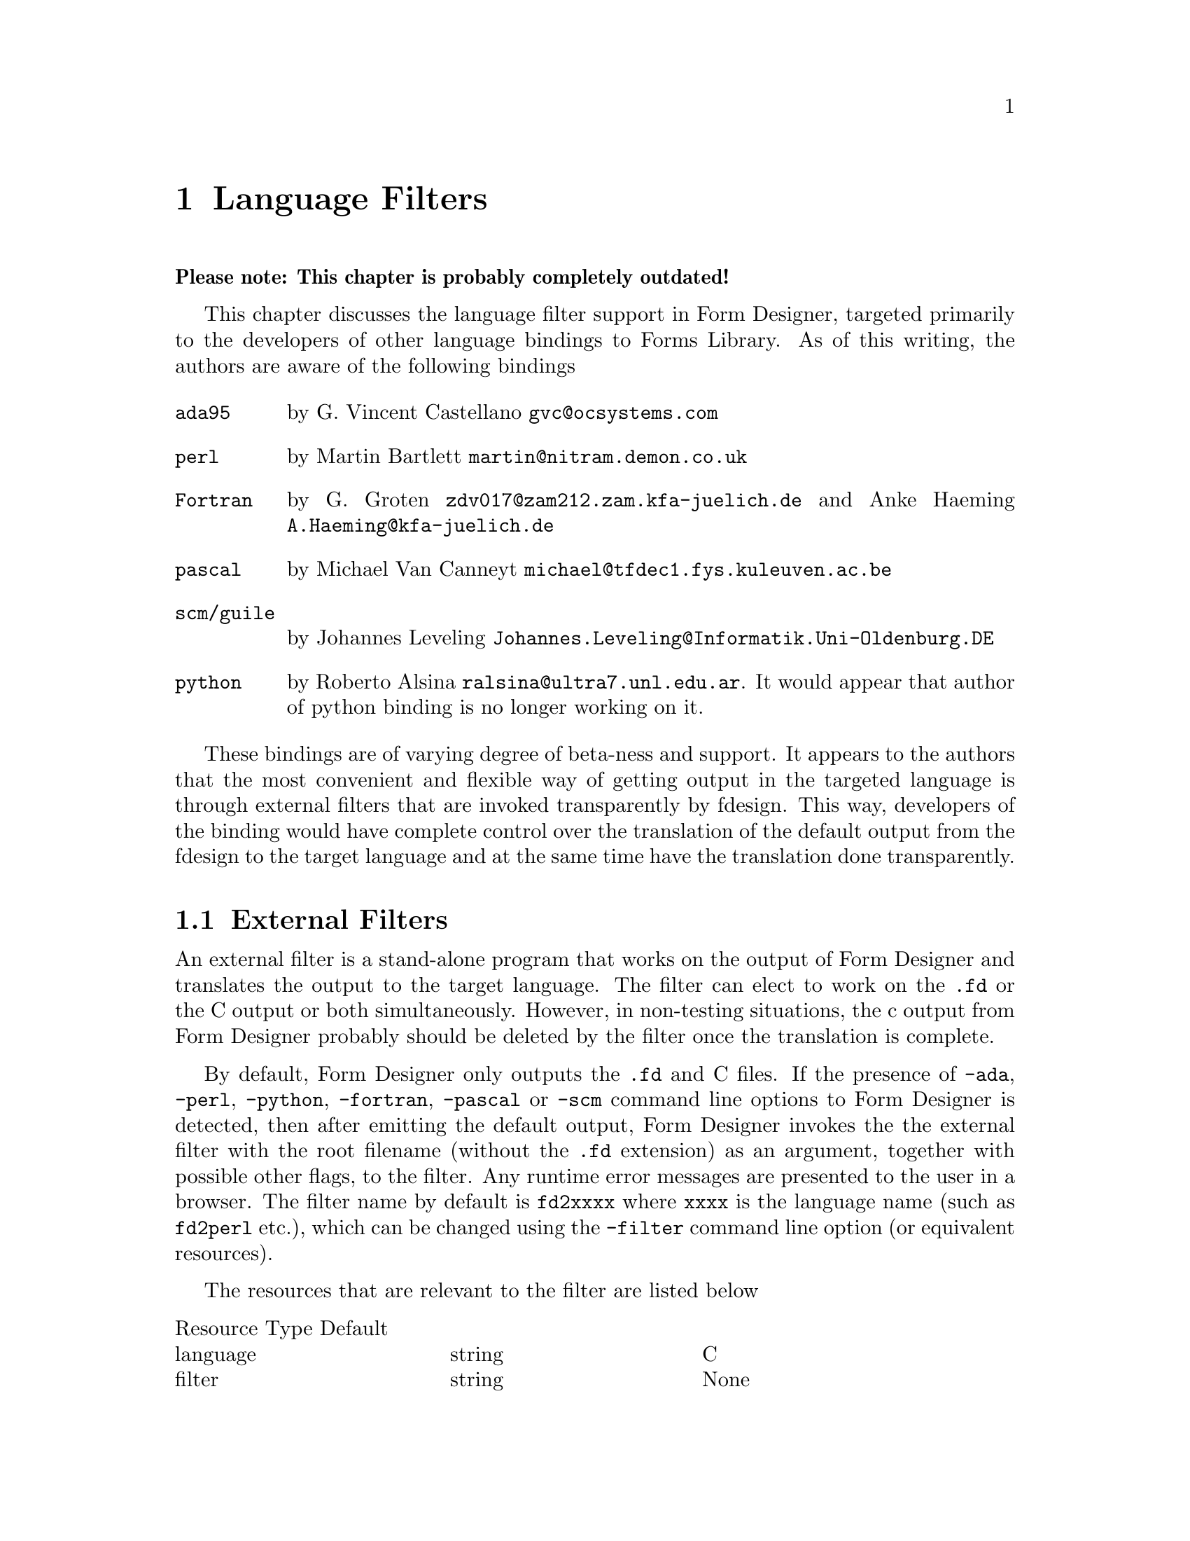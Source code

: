 @node Part II Language Filters
@chapter Language Filters

@strong{Please note: This chapter is probably completely outdated!}

This chapter discusses the language filter support in Form Designer,
targeted primarily to the developers of other language bindings to
Forms Library. As of this writing, the authors are aware of the
following bindings
@table @code
@item ada95
by G.@: Vincent Castellano @email{gvc@@ocsystems.com}
@item perl
by Martin Bartlett @email{martin@@nitram.demon.co.uk}
@item Fortran
by G.@: Groten @email{zdv017@@zam212.zam.kfa-juelich.de} and Anke
Haeming @email{A.Haeming@@kfa-juelich.de}
@item pascal
by Michael Van Canneyt @email{michael@@tfdec1.fys.kuleuven.ac.be}
@item scm/guile
by Johannes Leveling @email{Johannes.Leveling@@Informatik.Uni-Oldenburg.DE}
@item python
by Roberto Alsina @email{ralsina@@ultra7.unl.edu.ar}. It would appear
that author of python binding is no longer working on it.
@end table

These bindings are of varying degree of beta-ness and support. It
appears to the authors that the most convenient and flexible way of
getting output in the targeted language is through external filters
that are invoked transparently by fdesign. This way, developers of the
binding would have complete control over the translation of the
default output from the fdesign to the target language and at the same
time have the translation done transparently.

@ifnottex

@menu
* External Filters::
* Command Line Arguments of the Filter::
@end menu

@end ifnottex


@node External Filters
@section External Filters

An external filter is a stand-alone program that works on the output
of Form Designer and translates the output to the target language. The
filter can elect to work on the @code{.fd} or the C output or both
simultaneously. However, in non-testing situations, the c output from
Form Designer probably should be deleted by the filter once the
translation is complete.

By default, Form Designer only outputs the @code{.fd} and C files. If
the presence of @code{-ada}, @code{-perl}, @code{-python},
@code{-fortran}, @code{-pascal} or @code{-scm} command line options to
Form Designer is detected, then after emitting the default output,
Form Designer invokes the the external filter with the root filename
(without the @code{.fd} extension) as an argument, together with
possible other flags, to the filter. Any runtime error messages are
presented to the user in a browser. The filter name by default is
@code{fd2xxxx} where @code{xxxx} is the language name (such as
@code{fd2perl} etc.), which can be changed using the @code{-filter}
command line option (or equivalent resources).

The resources that are relevant to the filter are listed below
@multitable @columnfractions 0.3 0.3 0.3
Resource Type Default
@item language
@tab string
@tab C
@item filter
@tab string
@tab None
@end multitable

@node Command Line Arguments of the Filter
@section Command Line Arguments of the Filter

Form Designer passes along the options that affect the output format
to the filter. These options may or may not apply to the filter, most
likely not if the filter works on the C file. For those that do not
apply, the filter can simply ignore them, but shouldn't stop running
because of these options.
@table @code
@item -callback
callback stubs are generated
@item -main
main stub is generated
@item -altformat
output in alternate format
@item -compensate
emit size compensation code
@end table
